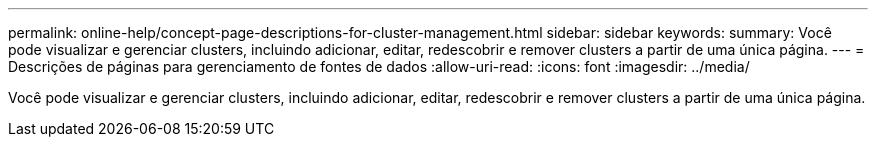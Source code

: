 ---
permalink: online-help/concept-page-descriptions-for-cluster-management.html 
sidebar: sidebar 
keywords:  
summary: Você pode visualizar e gerenciar clusters, incluindo adicionar, editar, redescobrir e remover clusters a partir de uma única página. 
---
= Descrições de páginas para gerenciamento de fontes de dados
:allow-uri-read: 
:icons: font
:imagesdir: ../media/


[role="lead"]
Você pode visualizar e gerenciar clusters, incluindo adicionar, editar, redescobrir e remover clusters a partir de uma única página.
